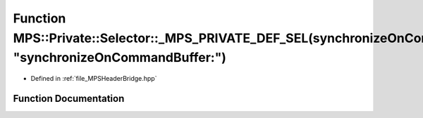 .. _exhale_function__m_p_s_header_bridge_8hpp_1a27fe17b7284844d95a71a0150ba4ca54:

Function MPS::Private::Selector::_MPS_PRIVATE_DEF_SEL(synchronizeOnCommandBuffer_, "synchronizeOnCommandBuffer:")
=================================================================================================================

- Defined in :ref:`file_MPSHeaderBridge.hpp`


Function Documentation
----------------------


.. doxygenfunction:: MPS::Private::Selector::_MPS_PRIVATE_DEF_SEL(synchronizeOnCommandBuffer_, "synchronizeOnCommandBuffer:")
   :project: MPSCPP
